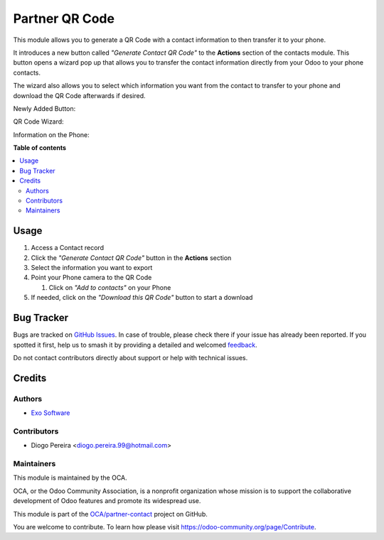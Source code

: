 ===============
Partner QR Code
===============

.. 
   !!!!!!!!!!!!!!!!!!!!!!!!!!!!!!!!!!!!!!!!!!!!!!!!!!!!
   !! This file is generated by oca-gen-addon-readme !!
   !! changes will be overwritten.                   !!
   !!!!!!!!!!!!!!!!!!!!!!!!!!!!!!!!!!!!!!!!!!!!!!!!!!!!
   !! source digest: sha256:47c8cc471ed8294749f0ee223a5fd5384d8206018202944d1ab8bcd3481da3bb
   !!!!!!!!!!!!!!!!!!!!!!!!!!!!!!!!!!!!!!!!!!!!!!!!!!!!

.. |badge1| image:: https://img.shields.io/badge/maturity-Beta-yellow.png
    :target: https://odoo-community.org/page/development-status
    :alt: Beta
.. |badge2| image:: https://img.shields.io/badge/licence-AGPL--3-blue.png
    :target: http://www.gnu.org/licenses/agpl-3.0-standalone.html
    :alt: License: AGPL-3
.. |badge3| image:: https://img.shields.io/badge/github-OCA%2Fpartner--contact-lightgray.png?logo=github
    :target: https://github.com/OCA/partner-contact/tree/17.0/partner_qr
    :alt: OCA/partner-contact
.. |badge4| image:: https://img.shields.io/badge/weblate-Translate%20me-F47D42.png
    :target: https://translation.odoo-community.org/projects/partner-contact-17-0/partner-contact-17-0-partner_qr
    :alt: Translate me on Weblate
.. |badge5| image:: https://img.shields.io/badge/runboat-Try%20me-875A7B.png
    :target: https://runboat.odoo-community.org/builds?repo=OCA/partner-contact&target_branch=17.0
    :alt: Try me on Runboat

|badge1| |badge2| |badge3| |badge4| |badge5|

This module allows you to generate a QR Code with a contact information
to then transfer it to your phone.

It introduces a new button called *"Generate Contact QR Code"* to the
**Actions** section of the contacts module. This button opens a wizard
pop up that allows you to transfer the contact information directly from
your Odoo to your phone contacts.

The wizard also allows you to select which information you want from the
contact to transfer to your phone and download the QR Code afterwards if
desired.

Newly Added Button:

|image|

QR Code Wizard:

|image1|

Information on the Phone:

|image2|

.. |image| image:: https://raw.githubusercontent.com/OCA/partner-contact/17.0/partner_qr/static/description/new_button_screenshot.png
.. |image1| image:: https://raw.githubusercontent.com/OCA/partner-contact/17.0/partner_qr/static/description/wizard_screenshot.png
.. |image2| image:: https://raw.githubusercontent.com/OCA/partner-contact/17.0/partner_qr/static/description/contact_screenshot.png

**Table of contents**

.. contents::
   :local:

Usage
=====

1. Access a Contact record
2. Click the *"Generate Contact QR Code"* button in the **Actions**
   section
3. Select the information you want to export
4. Point your Phone camera to the QR Code

   1. Click on *"Add to contacts"* on your Phone

5. If needed, click on the *"Download this QR Code"* button to start a
   download

Bug Tracker
===========

Bugs are tracked on `GitHub Issues <https://github.com/OCA/partner-contact/issues>`_.
In case of trouble, please check there if your issue has already been reported.
If you spotted it first, help us to smash it by providing a detailed and welcomed
`feedback <https://github.com/OCA/partner-contact/issues/new?body=module:%20partner_qr%0Aversion:%2017.0%0A%0A**Steps%20to%20reproduce**%0A-%20...%0A%0A**Current%20behavior**%0A%0A**Expected%20behavior**>`_.

Do not contact contributors directly about support or help with technical issues.

Credits
=======

Authors
-------

* `Exo Software <https://exosoftware.pt>`_

Contributors
------------

-  Diogo Pereira <diogo.pereira.99@hotmail.com>

Maintainers
-----------

This module is maintained by the OCA.

.. image:: https://odoo-community.org/logo.png
   :alt: Odoo Community Association
   :target: https://odoo-community.org

OCA, or the Odoo Community Association, is a nonprofit organization whose
mission is to support the collaborative development of Odoo features and
promote its widespread use.

This module is part of the `OCA/partner-contact <https://github.com/OCA/partner-contact/tree/17.0/partner_qr>`_ project on GitHub.

You are welcome to contribute. To learn how please visit https://odoo-community.org/page/Contribute.
